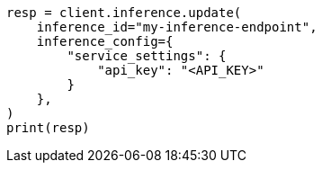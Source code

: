 // This file is autogenerated, DO NOT EDIT
// inference/update-inference.asciidoc:83

[source, python]
----
resp = client.inference.update(
    inference_id="my-inference-endpoint",
    inference_config={
        "service_settings": {
            "api_key": "<API_KEY>"
        }
    },
)
print(resp)
----
